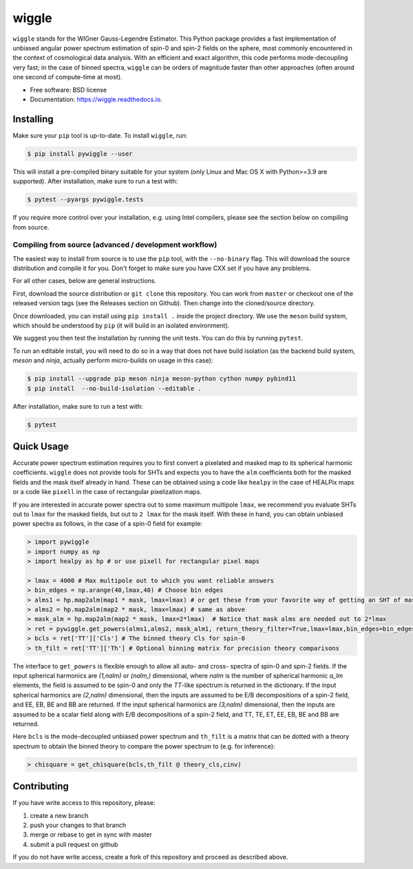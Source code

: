 ======
wiggle
======

.. image:: https://img.shields.io/github/actions/workflow/status/msyriac/wiggle/build.yml?branch=main
   :target: https://github.com/msyriac/wiggle/actions?query=workflow%3ABuild
   :alt: Github Actions Status
.. image:: https://readthedocs.org/projects/wiggle/badge/?version=latest
   :target: https://wiggle.readthedocs.io/en/latest/?badge=latest
   :alt: Documentation Status
.. image:: https://img.shields.io/pypi/v/pywiggle.svg
   :target: https://pypi.org/project/pywiggle/
   :alt: PyPI version

\

.. image:: https://raw.githubusercontent.com/msyriac/wiggle/main/docs/wiggle_logo.png
   :width: 150
   :alt: Wiggle logo
	
``wiggle`` stands for the WIGner Gauss-Legendre Estimator. This Python package provides a fast implementation of unbiased angular power spectrum estimation of spin-0 and spin-2 fields on the sphere, most commonly encountered in the context of cosmological data analysis. With an efficient and exact algorithm, this code performs mode-decoupling very fast; in the case of binned spectra, ``wiggle`` can be orders of magnitude faster than other approaches (often around one second of compute-time at most).

\

.. image:: https://raw.githubusercontent.com/msyriac/wiggle/main/docs/plot_8192_0.png
   :width: 650
   :alt: Wiggle logo



* Free software: BSD license
* Documentation: https://wiggle.readthedocs.io.


  
Installing
==========

Make sure your ``pip`` tool is up-to-date. To install ``wiggle``, run:

.. code-block:: console
		
   $ pip install pywiggle --user

This will install a pre-compiled binary suitable for your system (only Linux and Mac OS X with Python>=3.9 are supported). After installation, make sure to run a test with:

.. code-block:: console
		
   $ pytest --pyargs pywiggle.tests

If you require more control over your installation, e.g. using Intel compilers, please see the section below on compiling from source.

Compiling from source (advanced / development workflow)
-------------------------------------------------------

The easiest way to install from source is to use the ``pip`` tool,
with the ``--no-binary`` flag. This will download the source distribution
and compile it for you. Don't forget to make sure you have CXX set
if you have any problems.

For all other cases, below are general instructions.

First, download the source distribution or ``git clone`` this repository. You
can work from ``master`` or checkout one of the released version tags (see the
Releases section on Github). Then change into the cloned/source directory.

Once downloaded, you can install using ``pip install .`` inside the project
directory. We use the ``meson`` build system, which should be understood by
``pip`` (it will build in an isolated environment).

We suggest you then test the installation by running the unit tests. You
can do this by running ``pytest``.

To run an editable install, you will need to do so in a way that does not
have build isolation (as the backend build system, `meson` and `ninja`, actually
perform micro-builds on usage in this case):

.. code-block:: console
   
   $ pip install --upgrade pip meson ninja meson-python cython numpy pybind11
   $ pip install  --no-build-isolation --editable .

After installation, make sure to run a test with:
   
.. code-block:: console
   
   $ pytest

Quick Usage
===========

Accurate power spectrum estimation requires you to first convert a pixelated and masked map to its spherical harmonic coefficients. ``wiggle`` does not provide tools for SHTs and expects you to have the ``alm`` coefficients both for the masked fields and the mask itself already in hand.  These can be obtained using a code like ``healpy`` in the case of HEALPix maps or a code like ``pixell`` in the case of rectangular pixelization maps.

If you are interested in accurate power spectra out to some maximum multipole ``lmax``, we recommend you evaluate SHTs out to ``lmax`` for the masked fields, but out to  ``2 lmax`` for the mask itself. With these in hand, you can obtain unbiased power spectra as follows, in the case of a spin-0 field for example:

.. code-block:: python
		
		> import pywiggle
		> import numpy as np
		> import healpy as hp # or use pixell for rectangular pixel maps

		> lmax = 4000 # Max multipole out to which you want reliable answers
		> bin_edges = np.arange(40,lmax,40) # Choose bin edges
		> alms1 = hp.map2alm(map1 * mask, lmax=lmax) # or get these from your favorite way of getting an SHT of masked maps
		> alms2 = hp.map2alm(map2 * mask, lmax=lmax) # same as above
		> mask_alm = hp.map2alm(map2 * mask, lmax=2*lmax)  # Notice that mask alms are needed out to 2*lmax
		> ret = pywiggle.get_powers(alms1,alms2, mask_alm1, return_theory_filter=True,lmax=lmax,bin_edges=bin_edges)
		> bcls = ret['TT']['Cls'] # The binned theory Cls for spin-0
		> th_filt = ret['TT']['Th'] # Optional binning matrix for precision theory comparisons

The interface to ``get_powers`` is flexible enough to allow all auto- and cross- spectra of spin-0 and spin-2 fields. If the input spherical harmonics are `(1,nalm)` or `(nalm,)` dimensional, where `nalm` is the number of spherical harmonic `a_lm` elements, the field is assumed to be spin-0 and only the `TT`-like spectrum is returned in the dictionary. If the input spherical harmonics are `(2,nalm)` dimensional, then the inputs are assumed to be E/B decompositions of a spin-2 field, and EE, EB, BE and BB are returned. If the input spherical harmonics are `(3,nalm)` dimensional, then the inputs are assumed to be a scalar field along with E/B decompositions of a spin-2 field, and TT, TE, ET, EE, EB, BE and BB are returned.

Here ``bcls`` is the mode-decoupled unbiased power spectrum and ``th_filt`` is a matrix that can be dotted with a theory spectrum to obtain the binned theory to compare the power spectrum to (e.g. for inference):
    
		
.. code-block:: python
		
		> chisquare = get_chisquare(bcls,th_filt @ theory_cls,cinv)


Contributing
============

If you have write access to this repository, please:

1. create a new branch
2. push your changes to that branch
3. merge or rebase to get in sync with master
4. submit a pull request on github

If you do not have write access, create a fork of this repository and proceed as described above. 

